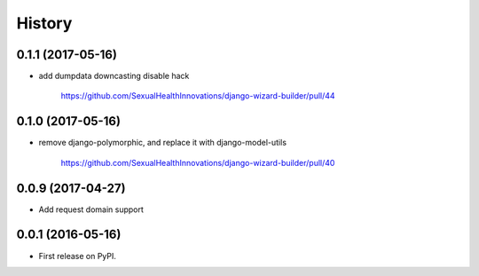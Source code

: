 .. :changelog:

History
-------

0.1.1 (2017-05-16)
++++++++++++++++++

* add dumpdata downcasting disable hack

    https://github.com/SexualHealthInnovations/django-wizard-builder/pull/44


0.1.0 (2017-05-16)
++++++++++++++++++

* remove django-polymorphic, and replace it with django-model-utils

    https://github.com/SexualHealthInnovations/django-wizard-builder/pull/40


0.0.9 (2017-04-27)
++++++++++++++++++

* Add request domain support


0.0.1 (2016-05-16)
++++++++++++++++++

* First release on PyPI.

